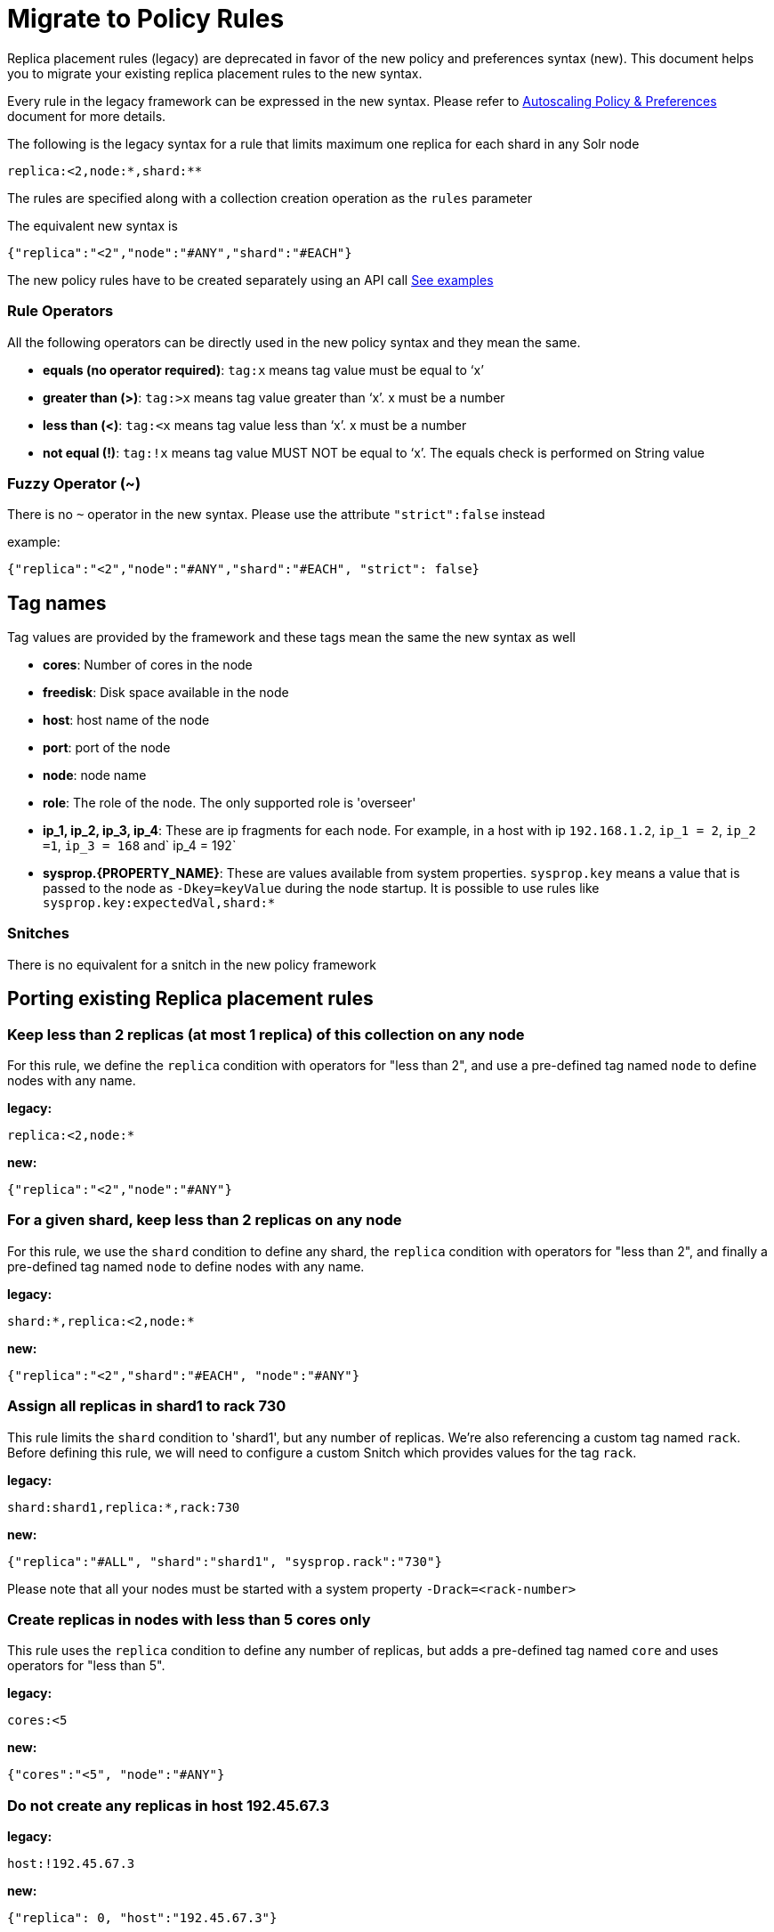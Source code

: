 = Migrate to Policy Rules
// Licensed to the Apache Software Foundation (ASF) under one
// or more contributor license agreements.  See the NOTICE file
// distributed with this work for additional information
// regarding copyright ownership.  The ASF licenses this file
// to you under the Apache License, Version 2.0 (the
// "License"); you may not use this file except in compliance
// with the License.  You may obtain a copy of the License at
//
//   http://www.apache.org/licenses/LICENSE-2.0
//
// Unless required by applicable law or agreed to in writing,
// software distributed under the License is distributed on an
// "AS IS" BASIS, WITHOUT WARRANTIES OR CONDITIONS OF ANY
// KIND, either express or implied.  See the License for the
// specific language governing permissions and limitations
// under the License.

Replica placement rules (legacy) are deprecated in favor of the new policy and preferences syntax (new). This document helps you to migrate your existing replica placement rules to the new syntax.

Every rule in the legacy framework can be expressed in the new syntax. Please refer to <<solrcloud-autoscaling-policy-preferences.adoc ,Autoscaling Policy & Preferences>> document for more details.


The following is the legacy syntax for a rule that limits maximum one replica for each shard in any Solr node
[source,text]
----
replica:<2,node:*,shard:**
----
The rules are specified along with a collection creation operation as the `rules` parameter

The equivalent new syntax is
[source,json]
----
{"replica":"<2","node":"#ANY","shard":"#EACH"}
----

The new policy rules have to be created separately using an API call  <<solrcloud-autoscaling-api.adoc#Create and Modify Cluster Policies, See examples>>


=== Rule Operators

All the following operators can be directly used in the new policy syntax and they mean the same.

* *equals (no operator required)*: `tag:x` means tag value must be equal to ‘x’
* *greater than (>)*: `tag:>x` means tag value greater than ‘x’. x must be a number
* *less than (<)*: `tag:<x` means tag value less than ‘x’. x must be a number
* *not equal (!)*: `tag:!x` means tag value MUST NOT be equal to ‘x’. The equals check is performed on String value

=== Fuzzy Operator (~)
There is no `~` operator in the new syntax. Please use the attribute `"strict":false` instead

example:
[source,json]
----
{"replica":"<2","node":"#ANY","shard":"#EACH", "strict": false}
----


== Tag names

Tag values are provided by the framework and these tags mean the same the new syntax as well


* *cores*: Number of cores in the node
* *freedisk*: Disk space available in the node
* *host*: host name of the node
* *port*: port of the node
* *node*: node name
* *role*: The role of the node. The only supported role is 'overseer'
* *ip_1, ip_2, ip_3, ip_4*: These are ip fragments for each node. For example, in a host with ip `192.168.1.2`, `ip_1 = 2`, `ip_2 =1`, `ip_3 = 168` and` ip_4 = 192`
* *sysprop.\{PROPERTY_NAME}*: These are values available from system properties. `sysprop.key` means a value that is passed to the node as `-Dkey=keyValue` during the node startup. It is possible to use rules like `sysprop.key:expectedVal,shard:*`

=== Snitches
There is no equivalent for a snitch in the new policy framework

== Porting existing Replica placement rules

=== Keep less than 2 replicas (at most 1 replica) of this collection on any node

For this rule, we define the `replica` condition with operators for "less than 2", and use a pre-defined tag named `node` to define nodes with any name.

*legacy:*

[source,text]
----
replica:<2,node:*
----

*new:*

[source,json]
----
{"replica":"<2","node":"#ANY"}
----
=== For a given shard, keep less than 2 replicas on any node

For this rule, we use the `shard` condition to define any shard, the `replica` condition with operators for "less than 2", and finally a pre-defined tag named `node` to define nodes with any name.

*legacy:*

[source,text]
----
shard:*,replica:<2,node:*
----

*new:*

[source,json]
----
{"replica":"<2","shard":"#EACH", "node":"#ANY"}
----
=== Assign all replicas in shard1 to rack 730

This rule limits the `shard` condition to 'shard1', but any number of replicas. We're also referencing a custom tag named `rack`. Before defining this rule, we will need to configure a custom Snitch which provides values for the tag `rack`.

*legacy:*

[source,text]
----
shard:shard1,replica:*,rack:730
----

*new:*

[source,json]
----
{"replica":"#ALL", "shard":"shard1", "sysprop.rack":"730"}
----

Please note that all your nodes must be started with a system property `-Drack=<rack-number>`


=== Create replicas in nodes with less than 5 cores only

This rule uses the `replica` condition to define any number of replicas, but adds a pre-defined tag named `core` and uses operators for "less than 5".

*legacy:*

[source,text]
----
cores:<5
----

*new:*

[source,json]
----
{"cores":"<5", "node":"#ANY"}
----

=== Do not create any replicas in host 192.45.67.3

*legacy:*

[source,text]
----
host:!192.45.67.3
----

*new:*

[source,json]
----
{"replica": 0, "host":"192.45.67.3"}
----


== Defining Rules

Rules are always defined in along with the collection in the legacy system. The new syntax allows you to specify rules globally as well as on a <<solrcloud-autoscaling-policy-preferences.adoc#Defining Collection-Specific Policies,per collection basis>>
